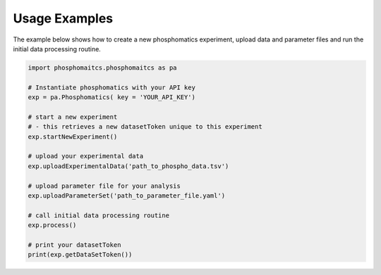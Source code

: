 Usage Examples
==============

The example below shows how to create a new phosphomatics experiment, upload data and parameter files and run the initial data processing routine.

.. code-block:: python

    import phosphomaitcs.phosphomaitcs as pa

    # Instantiate phosphomatics with your API key
    exp = pa.Phosphomatics( key = 'YOUR_API_KEY')

    # start a new experiment
    # - this retrieves a new datasetToken unique to this experiment
    exp.startNewExperiment()

    # upload your experimental data
    exp.uploadExperimentalData('path_to_phospho_data.tsv')

    # upload parameter file for your analysis
    exp.uploadParameterSet('path_to_parameter_file.yaml')

    # call initial data processing routine
    exp.process()

    # print your datasetToken
    print(exp.getDataSetToken())

